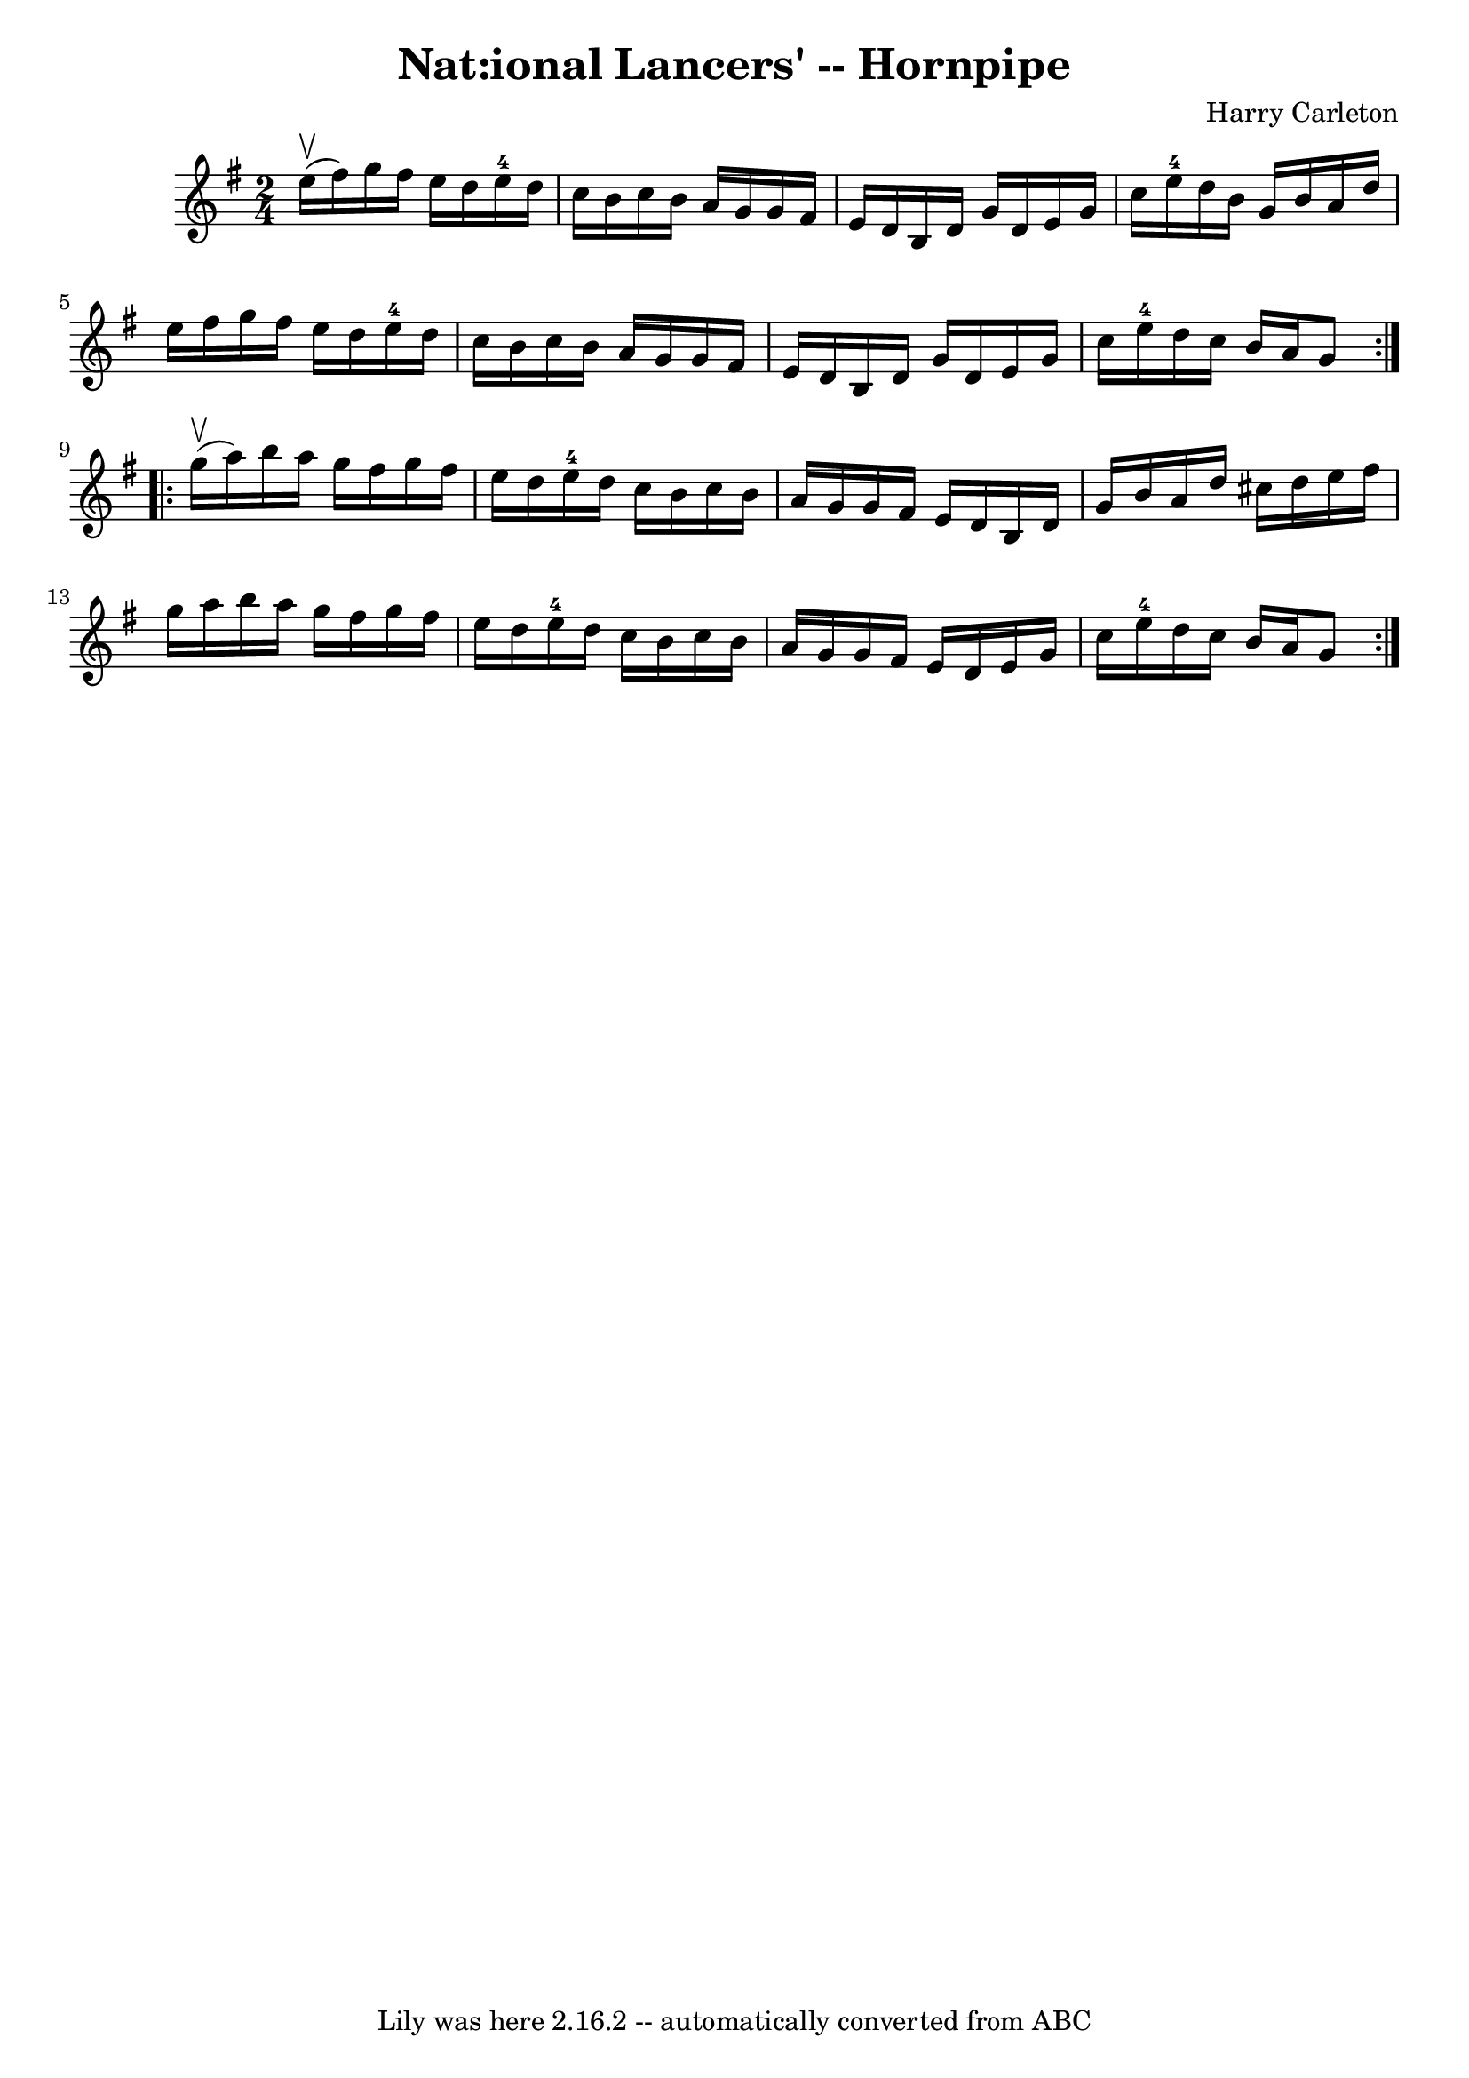 \version "2.7.40"
\header {
	book = "Cole's 1000 Fiddle Tunes"
	composer = "Harry Carleton"
	crossRefNumber = "1"
	footnotes = ""
	tagline = "Lily was here 2.16.2 -- automatically converted from ABC"
	title = "Nat:ional Lancers' -- Hornpipe"
}
voicedefault =  {
\set Score.defaultBarType = "empty"

\repeat volta 2 {
\time 2/4 \key g \major     e''16 (^\upbow   fis''16  -) |
   g''16    
fis''16    e''16    d''16      e''16-4   d''16    c''16    b'16  |
   
c''16    b'16    a'16    g'16    g'16    fis'16    e'16    d'16  |
   b16 
   d'16    g'16    d'16    e'16    g'16    c''16    e''16-4 |
   d''16 
   b'16    g'16    b'16    a'16    d''16    e''16    fis''16  |
     
g''16    fis''16    e''16    d''16      e''16-4   d''16    c''16    b'16  
|
   c''16    b'16    a'16    g'16    g'16    fis'16    e'16    d'16  
|
   b16    d'16    g'16    d'16    e'16    g'16    c''16    e''16-4 
|
   d''16    c''16    b'16    a'16    g'8  }     \repeat volta 2 {     
g''16 (^\upbow   a''16  -) |
   b''16    a''16    g''16    fis''16    
g''16    fis''16    e''16    d''16  |
   e''16-4   d''16    c''16    
b'16    c''16    b'16    a'16    g'16  |
   g'16    fis'16    e'16    
d'16    b16    d'16    g'16    b'16  |
   a'16    d''16    cis''16    
d''16    e''16    fis''16    g''16    a''16  |
     b''16    a''16    
g''16    fis''16    g''16    fis''16    e''16    d''16  |
   e''16-4   
d''16    c''16    b'16    c''16    b'16    a'16    g'16  |
   g'16    
fis'16    e'16    d'16    e'16    g'16    c''16    e''16-4 |
   d''16  
  c''16    b'16    a'16    g'8  }   
}

\score{
    <<

	\context Staff="default"
	{
	    \voicedefault 
	}

    >>
	\layout {
	}
	\midi {}
}
